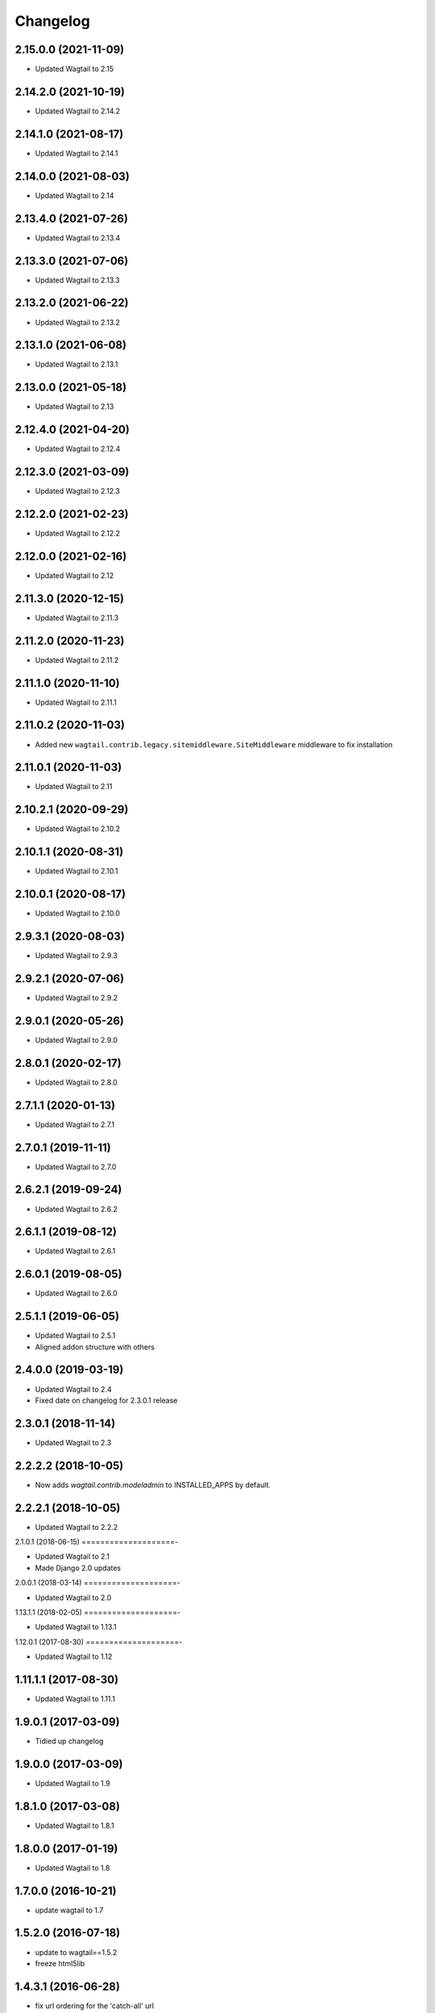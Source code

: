 =========
Changelog
=========


2.15.0.0 (2021-11-09)
=====================

* Updated Wagtail to 2.15


2.14.2.0 (2021-10-19)
=====================

* Updated Wagtail to 2.14.2


2.14.1.0 (2021-08-17)
=====================

* Updated Wagtail to 2.14.1


2.14.0.0 (2021-08-03)
=====================

* Updated Wagtail to 2.14


2.13.4.0 (2021-07-26)
=====================

* Updated Wagtail to 2.13.4


2.13.3.0 (2021-07-06)
=====================

* Updated Wagtail to 2.13.3


2.13.2.0 (2021-06-22)
=====================

* Updated Wagtail to 2.13.2


2.13.1.0 (2021-06-08)
=====================

* Updated Wagtail to 2.13.1


2.13.0.0 (2021-05-18)
=====================

* Updated Wagtail to 2.13


2.12.4.0 (2021-04-20)
=====================

* Updated Wagtail to 2.12.4


2.12.3.0 (2021-03-09)
=====================

* Updated Wagtail to 2.12.3


2.12.2.0 (2021-02-23)
=====================

* Updated Wagtail to 2.12.2


2.12.0.0 (2021-02-16)
=====================

* Updated Wagtail to 2.12


2.11.3.0 (2020-12-15)
=====================

* Updated Wagtail to 2.11.3


2.11.2.0 (2020-11-23)
=====================

* Updated Wagtail to 2.11.2


2.11.1.0 (2020-11-10)
=====================

* Updated Wagtail to 2.11.1


2.11.0.2 (2020-11-03)
=====================

* Added new ``wagtail.contrib.legacy.sitemiddleware.SiteMiddleware`` middleware
  to fix installation


2.11.0.1 (2020-11-03)
=====================

* Updated Wagtail to 2.11


2.10.2.1 (2020-09-29)
=====================

* Updated Wagtail to 2.10.2


2.10.1.1 (2020-08-31)
=====================

* Updated Wagtail to 2.10.1


2.10.0.1 (2020-08-17)
=====================

* Updated Wagtail to 2.10.0


2.9.3.1 (2020-08-03)
====================

* Updated Wagtail to 2.9.3


2.9.2.1 (2020-07-06)
====================

* Updated Wagtail to 2.9.2


2.9.0.1 (2020-05-26)
====================

* Updated Wagtail to 2.9.0


2.8.0.1 (2020-02-17)
====================

* Updated Wagtail to 2.8.0


2.7.1.1 (2020-01-13)
====================

* Updated Wagtail to 2.7.1


2.7.0.1 (2019-11-11)
====================

* Updated Wagtail to 2.7.0


2.6.2.1 (2019-09-24)
====================

* Updated Wagtail to 2.6.2


2.6.1.1 (2019-08-12)
====================

* Updated Wagtail to 2.6.1


2.6.0.1 (2019-08-05)
====================

* Updated Wagtail to 2.6.0


2.5.1.1 (2019-06-05)
====================

* Updated Wagtail to 2.5.1
* Aligned addon structure with others


2.4.0.0 (2019-03-19)
====================

* Updated Wagtail to 2.4
* Fixed date on changelog for 2.3.0.1 release


2.3.0.1 (2018-11-14)
====================

* Updated Wagtail to 2.3


2.2.2.2 (2018-10-05)
====================

* Now adds `wagtail.contrib.modeladmin` to INSTALLED_APPS by default.


2.2.2.1 (2018-10-05)
====================

* Updated Wagtail to 2.2.2


2.1.0.1 (2018-06-15)
====================-

* Updated Wagtail to 2.1
* Made Django 2.0 updates


2.0.0.1 (2018-03-14)
====================-

* Updated Wagtail to 2.0


1.13.1.1 (2018-02-05)
====================-

* Updated Wagtail to 1.13.1


1.12.0.1 (2017-08-30)
====================-

* Updated Wagtail to 1.12


1.11.1.1 (2017-08-30)
====================

* Updated Wagtail to 1.11.1


1.9.0.1 (2017-03-09)
====================

* Tidied up changelog


1.9.0.0 (2017-03-09)
====================

* Updated Wagtail to 1.9


1.8.1.0 (2017-03-08)
====================

* Updated Wagtail to 1.8.1


1.8.0.0 (2017-01-19)
====================

* Updated Wagtail to 1.8


1.7.0.0 (2016-10-21)
====================

* update wagtail to 1.7


1.5.2.0 (2016-07-18)
====================

* update to wagtail==1.5.2
* freeze html5lib


1.4.3.1 (2016-06-28)
====================

* fix url ordering for the 'catch-all' url


1.4.3.0 (2016-04-04)
====================

* Initial release


1.2.0.0 (2016-10-21)
====================

Added release of Wagtail 1.2

